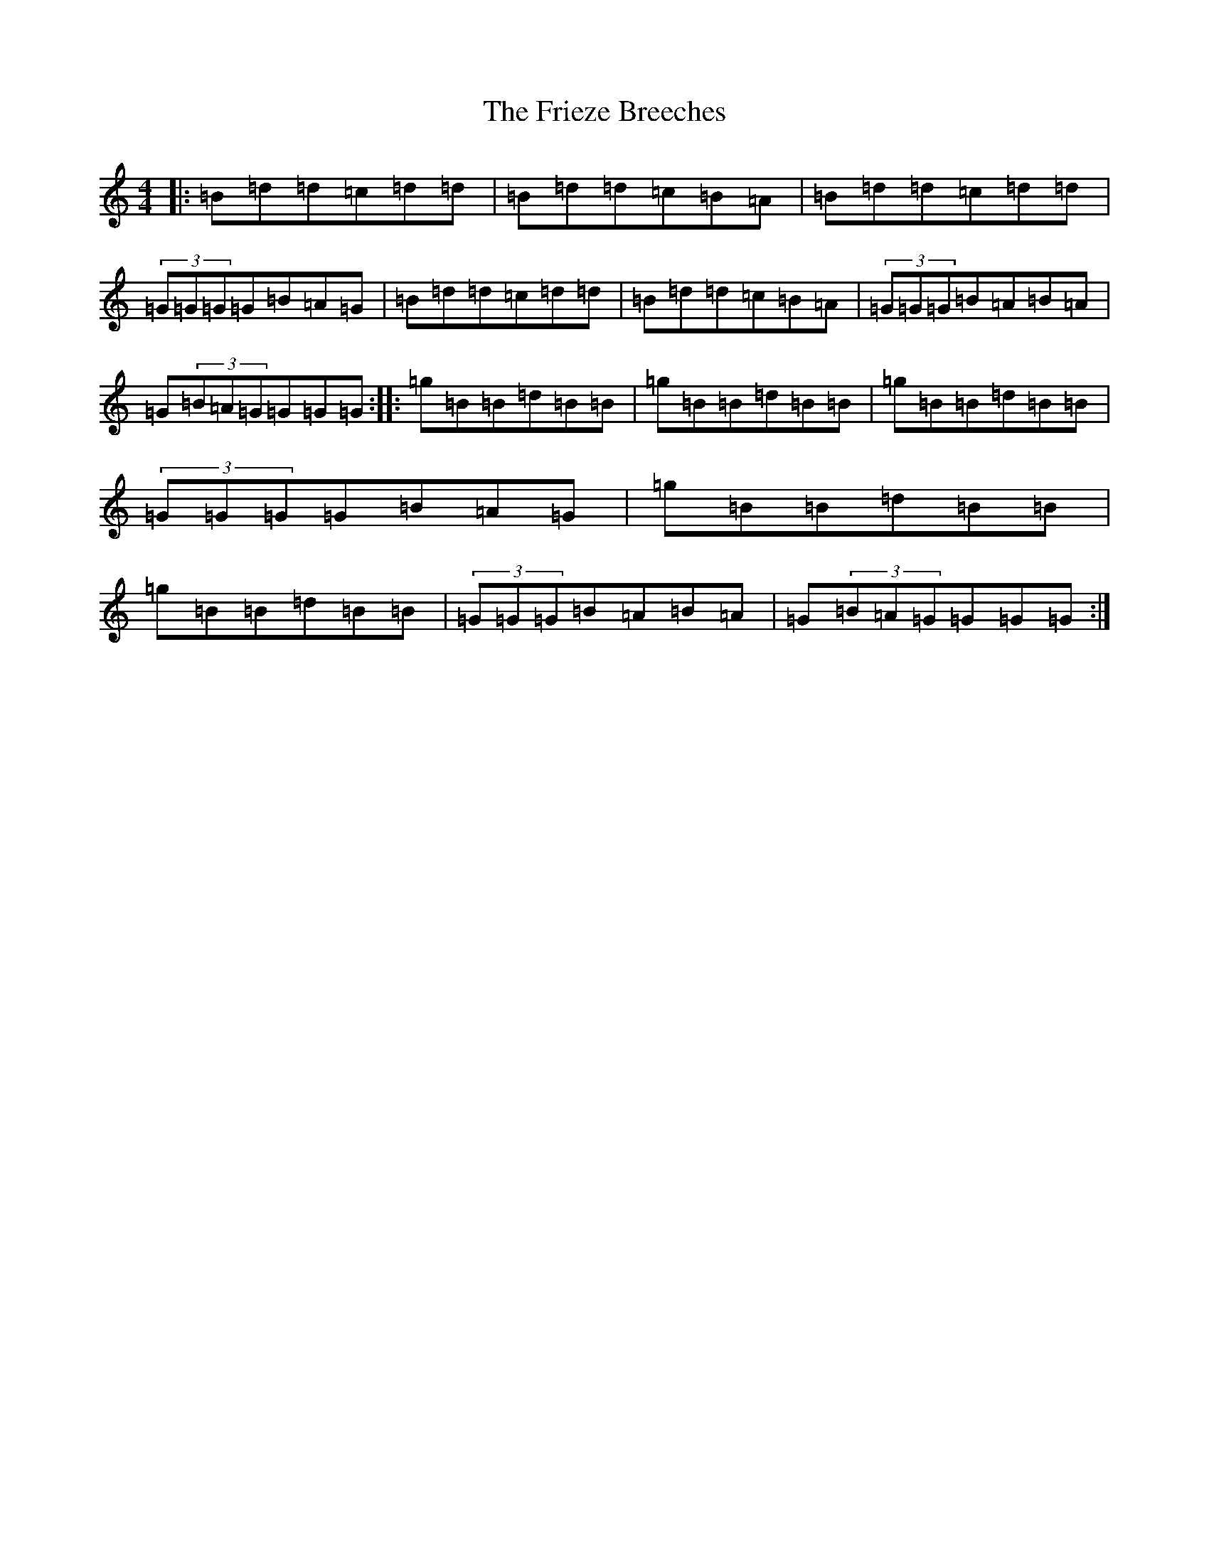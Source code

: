 X: 4824
T: Frieze Breeches, The
S: https://thesession.org/tunes/1088#setting14328
R: barndance
M:4/4
L:1/8
K: C Major
|:=B=d=d=c=d=d|=B=d=d=c=B=A|=B=d=d=c=d=d|(3=G=G=G=G=B=A=G|=B=d=d=c=d=d|=B=d=d=c=B=A|(3=G=G=G=B=A=B=A|=G(3=B=A=G=G=G=G:||:=g=B=B=d=B=B|=g=B=B=d=B=B|=g=B=B=d=B=B|(3=G=G=G=G=B=A=G|=g=B=B=d=B=B|=g=B=B=d=B=B|(3=G=G=G=B=A=B=A|=G(3=B=A=G=G=G=G:|